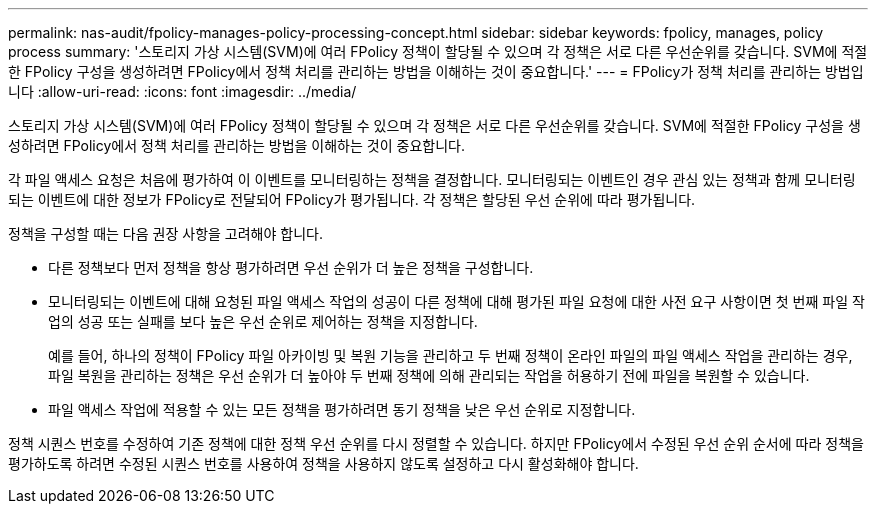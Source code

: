 ---
permalink: nas-audit/fpolicy-manages-policy-processing-concept.html 
sidebar: sidebar 
keywords: fpolicy, manages, policy process 
summary: '스토리지 가상 시스템(SVM)에 여러 FPolicy 정책이 할당될 수 있으며 각 정책은 서로 다른 우선순위를 갖습니다. SVM에 적절한 FPolicy 구성을 생성하려면 FPolicy에서 정책 처리를 관리하는 방법을 이해하는 것이 중요합니다.' 
---
= FPolicy가 정책 처리를 관리하는 방법입니다
:allow-uri-read: 
:icons: font
:imagesdir: ../media/


[role="lead"]
스토리지 가상 시스템(SVM)에 여러 FPolicy 정책이 할당될 수 있으며 각 정책은 서로 다른 우선순위를 갖습니다. SVM에 적절한 FPolicy 구성을 생성하려면 FPolicy에서 정책 처리를 관리하는 방법을 이해하는 것이 중요합니다.

각 파일 액세스 요청은 처음에 평가하여 이 이벤트를 모니터링하는 정책을 결정합니다. 모니터링되는 이벤트인 경우 관심 있는 정책과 함께 모니터링되는 이벤트에 대한 정보가 FPolicy로 전달되어 FPolicy가 평가됩니다. 각 정책은 할당된 우선 순위에 따라 평가됩니다.

정책을 구성할 때는 다음 권장 사항을 고려해야 합니다.

* 다른 정책보다 먼저 정책을 항상 평가하려면 우선 순위가 더 높은 정책을 구성합니다.
* 모니터링되는 이벤트에 대해 요청된 파일 액세스 작업의 성공이 다른 정책에 대해 평가된 파일 요청에 대한 사전 요구 사항이면 첫 번째 파일 작업의 성공 또는 실패를 보다 높은 우선 순위로 제어하는 정책을 지정합니다.
+
예를 들어, 하나의 정책이 FPolicy 파일 아카이빙 및 복원 기능을 관리하고 두 번째 정책이 온라인 파일의 파일 액세스 작업을 관리하는 경우, 파일 복원을 관리하는 정책은 우선 순위가 더 높아야 두 번째 정책에 의해 관리되는 작업을 허용하기 전에 파일을 복원할 수 있습니다.

* 파일 액세스 작업에 적용할 수 있는 모든 정책을 평가하려면 동기 정책을 낮은 우선 순위로 지정합니다.


정책 시퀀스 번호를 수정하여 기존 정책에 대한 정책 우선 순위를 다시 정렬할 수 있습니다. 하지만 FPolicy에서 수정된 우선 순위 순서에 따라 정책을 평가하도록 하려면 수정된 시퀀스 번호를 사용하여 정책을 사용하지 않도록 설정하고 다시 활성화해야 합니다.
